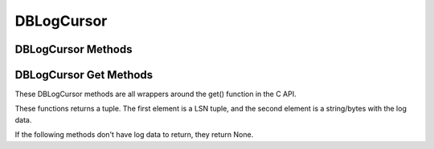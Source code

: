 .. $Id: dblogcursor.rst,v 29db1eedb7d8 2010/01/12 19:44:22 jcea $

===========
DBLogCursor
===========

DBLogCursor Methods
-------------------

.. function:: close()

   Discards the log cursor.scards the log cursor.
   `More info...
   <http://www.oracle.com/technology/documentation/berkeley-db/db/
   api_reference/C/logcclose.html>`__

DBLogCursor Get Methods
-----------------------

These DBLogCursor methods are all wrappers around the get() function in
the C API.

These functions returns a tuple. The first element is a LSN tuple,
and the second element is a string/bytes with the log data.

If the following methods don't have log data to return, they return
None.

.. function:: current()

   Return the log record to which the log currently refers.
   `More info...
   <http://www.oracle.com/technology/documentation/berkeley-db/db/
   api_reference/C/logcget.html#get_DB_CURRENT>`__

.. function:: first()

   The first record from any of the log files found in the log
   directory is returned.

   This method will return None if the log is empty. 

   `More info...
   <http://www.oracle.com/technology/documentation/berkeley-db/db/
   api_reference/C/logcget.html#get_DB_FIRST>`__

.. function:: last()

   The last record in the log is returned.

   This method will return None if the log is empty. 

   `More info...
   <http://www.oracle.com/technology/documentation/berkeley-db/db/
   api_reference/C/logcget.html#get_DB_LAST>`__

.. function:: next()

   The current log position is advanced to the next record in the log,
   and that record is returned. If the cursor position was not set
   previously, it will return the first record in the log.

   This method will return None if the log is empty. 

   `More info...
   <http://www.oracle.com/technology/documentation/berkeley-db/db/
   api_reference/C/logcget.html#get_DB_NEXT>`__

.. function:: prev()

   The current log position is advanced to the previous record in the
   log, and that record is returned. If the cursor position was not set
   previously, it will return the last record in the log.
   
   This method will return None if the log is empty. 

   `More info...
   <http://www.oracle.com/technology/documentation/berkeley-db/db/
   api_reference/C/logcget.html#get_DB_PREV>`__

.. function:: set(lsn)

   Retrieve the record specified by the lsn parameter.

   `More info...
   <http://www.oracle.com/technology/documentation/berkeley-db/db/
   api_reference/C/logcget.html#get_DB_SET>`__


